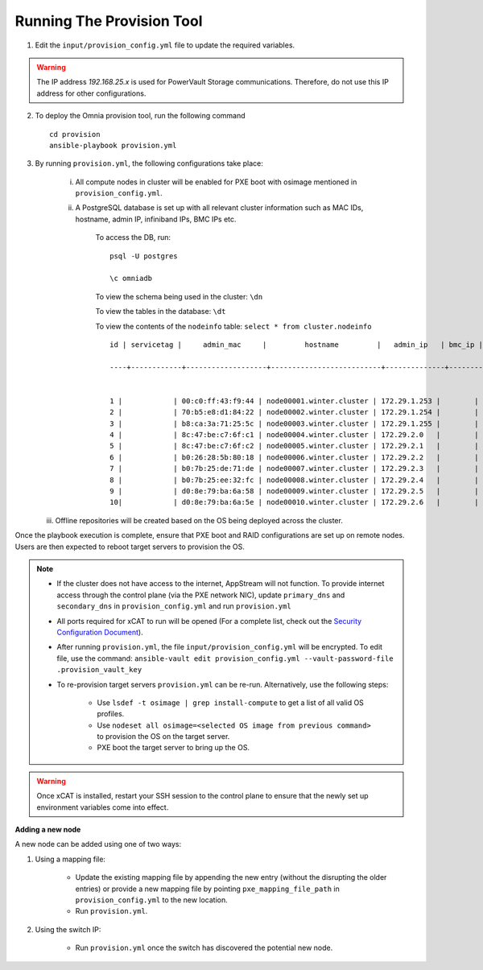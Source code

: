 Running The Provision Tool
--------------------------

1. Edit the ``input/provision_config.yml`` file to update the required variables.

.. warning:: The IP address *192.168.25.x* is used for PowerVault Storage communications. Therefore, do not use this IP address for other configurations.

2. To deploy the Omnia provision tool, run the following command ::

    cd provision
    ansible-playbook provision.yml

3. By running ``provision.yml``, the following configurations take place:

    i. All compute nodes in cluster will be enabled for PXE boot with osimage mentioned in ``provision_config.yml``.

    ii. A PostgreSQL database is set up with all relevant cluster information such as MAC IDs, hostname, admin IP, infiniband IPs, BMC IPs etc.

            To access the DB, run: ::

                        psql -U postgres

                        \c omniadb


            To view the schema being used in the cluster: ``\dn``

            To view the tables in the database: ``\dt``

            To view the contents of the ``nodeinfo`` table: ``select * from cluster.nodeinfo`` ::

                    id | servicetag |     admin_mac     |         hostname         |   admin_ip   | bmc_ip | ib_ip

                    ----+------------+-------------------+--------------------------+--------------+--------+-------


                    1 |            | 00:c0:ff:43:f9:44 | node00001.winter.cluster | 172.29.1.253 |        |
                    2 |            | 70:b5:e8:d1:84:22 | node00002.winter.cluster | 172.29.1.254 |        |
                    3 |            | b8:ca:3a:71:25:5c | node00003.winter.cluster | 172.29.1.255 |        |
                    4 |            | 8c:47:be:c7:6f:c1 | node00004.winter.cluster | 172.29.2.0   |        |
                    5 |            | 8c:47:be:c7:6f:c2 | node00005.winter.cluster | 172.29.2.1   |        |
                    6 |            | b0:26:28:5b:80:18 | node00006.winter.cluster | 172.29.2.2   |        |
                    7 |            | b0:7b:25:de:71:de | node00007.winter.cluster | 172.29.2.3   |        |
                    8 |            | b0:7b:25:ee:32:fc | node00008.winter.cluster | 172.29.2.4   |        |
                    9 |            | d0:8e:79:ba:6a:58 | node00009.winter.cluster | 172.29.2.5   |        |
                    10|            | d0:8e:79:ba:6a:5e | node00010.winter.cluster | 172.29.2.6   |        |

   iii. Offline repositories will be created based on the OS being deployed across the cluster.

Once the playbook execution is complete, ensure that PXE boot and RAID configurations are set up on remote nodes. Users are then expected to reboot target servers to provision the OS.

.. note::

    * If the cluster does not have access to the internet, AppStream will not function.  To provide internet access through the control plane (via the PXE network NIC), update ``primary_dns`` and ``secondary_dns`` in ``provision_config.yml`` and run ``provision.yml``

    * All ports required for xCAT to run will be opened (For a complete list, check out the `Security Configuration Document <../../SecurityConfigGuide/PortsUsed/xCAT.html>`_).

    * After running ``provision.yml``, the file ``input/provision_config.yml`` will be encrypted. To edit file, use the command: ``ansible-vault edit provision_config.yml --vault-password-file .provision_vault_key``

    * To re-provision target servers ``provision.yml`` can be re-run. Alternatively, use the following steps:

         * Use ``lsdef -t osimage | grep install-compute`` to get a list of all valid OS profiles.

         * Use ``nodeset all osimage=<selected OS image from previous command>`` to provision the OS on the target server.

         * PXE boot the target server to bring up the OS.

.. warning:: Once xCAT is installed, restart your SSH session to the control plane to ensure that the newly set up environment variables come into effect.

**Adding a new node**

A new node can be added using one of two ways:

1. Using a mapping file:

    * Update the existing mapping file by appending the new entry (without the disrupting the older entries) or provide a new mapping file by pointing ``pxe_mapping_file_path`` in ``provision_config.yml`` to the new location.

    * Run ``provision.yml``.

2. Using the switch IP:

    * Run ``provision.yml`` once the switch has discovered the potential new node.

